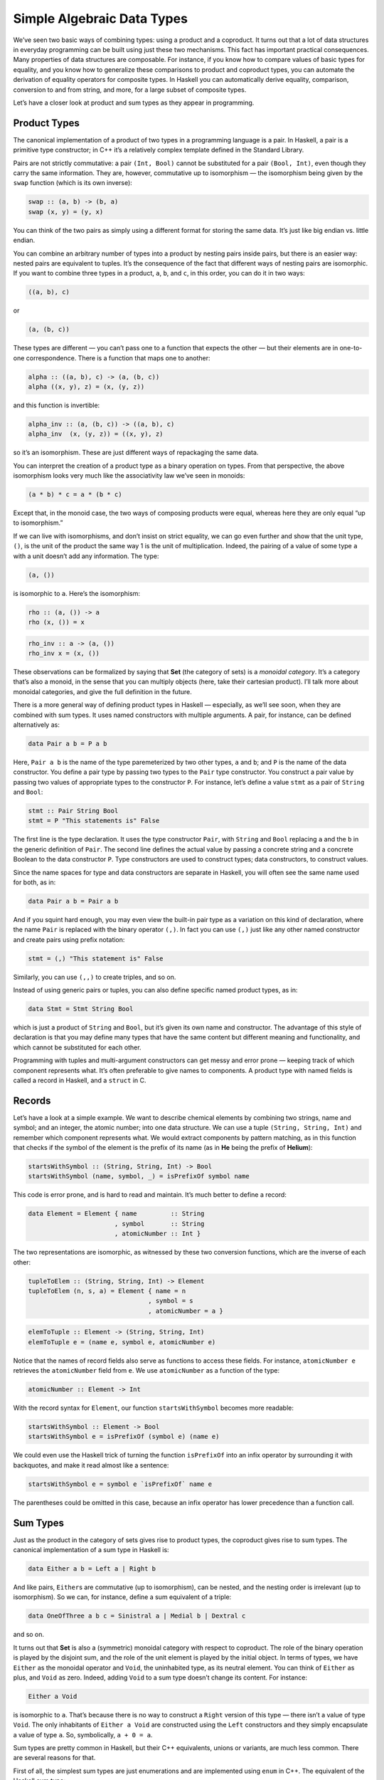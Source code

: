 ===========================
Simple Algebraic Data Types
===========================

We’ve seen two basic ways of combining types: using a product and a
coproduct. It turns out that a lot of data structures in everyday
programming can be built using just these two mechanisms. This fact has
important practical consequences. Many properties of data structures are
composable. For instance, if you know how to compare values of basic
types for equality, and you know how to generalize these comparisons to
product and coproduct types, you can automate the derivation of equality
operators for composite types. In Haskell you can automatically derive
equality, comparison, conversion to and from string, and more, for a
large subset of composite types.

Let’s have a closer look at product and sum types as they appear in
programming.

Product Types
=============

The canonical implementation of a product of two types in a programming
language is a pair. In Haskell, a pair is a primitive type constructor;
in C++ it’s a relatively complex template defined in the Standard
Library.

|Pair|

Pairs are not strictly commutative: a pair ``(Int, Bool)`` cannot be
substituted for a pair ``(Bool, Int)``, even though they carry the same
information. They are, however, commutative up to isomorphism — the
isomorphism being given by the ``swap`` function (which is its own
inverse):

.. code-block:: haskell

    swap :: (a, b) -> (b, a)
    swap (x, y) = (y, x)

You can think of the two pairs as simply using a different format for
storing the same data. It’s just like big endian vs. little endian.

You can combine an arbitrary number of types into a product by nesting
pairs inside pairs, but there is an easier way: nested pairs are
equivalent to tuples. It’s the consequence of the fact that different
ways of nesting pairs are isomorphic. If you want to combine three types
in a product, ``a``, ``b``, and ``c``, in this order, you can do it in
two ways:

.. code-block:: haskell

    ((a, b), c)

or

.. code-block:: haskell

    (a, (b, c))

These types are different — you can’t pass one to a function that
expects the other — but their elements are in one-to-one correspondence.
There is a function that maps one to another:

.. code-block:: haskell

    alpha :: ((a, b), c) -> (a, (b, c))
    alpha ((x, y), z) = (x, (y, z))

and this function is invertible:

.. code-block:: haskell

    alpha_inv :: (a, (b, c)) -> ((a, b), c)
    alpha_inv  (x, (y, z)) = ((x, y), z)

so it’s an isomorphism. These are just different ways of repackaging the
same data.

You can interpret the creation of a product type as a binary operation
on types. From that perspective, the above isomorphism looks very much
like the associativity law we’ve seen in monoids:

.. code-block:: haskell

    (a * b) * c = a * (b * c)

Except that, in the monoid case, the two ways of composing products were
equal, whereas here they are only equal “up to isomorphism.”

If we can live with isomorphisms, and don’t insist on strict equality,
we can go even further and show that the unit type, ``()``, is the unit
of the product the same way 1 is the unit of multiplication. Indeed, the
pairing of a value of some type ``a`` with a unit doesn’t add any
information. The type:

.. code-block:: haskell

    (a, ())

is isomorphic to ``a``. Here’s the isomorphism:

.. code-block:: haskell

    rho :: (a, ()) -> a
    rho (x, ()) = x

.. code-block:: haskell

    rho_inv :: a -> (a, ())
    rho_inv x = (x, ())

These observations can be formalized by saying that **Set** (the
category of sets) is a *monoidal category*. It’s a category that’s also
a monoid, in the sense that you can multiply objects (here, take their
cartesian product). I’ll talk more about monoidal categories, and give
the full definition in the future.

There is a more general way of defining product types in Haskell —
especially, as we’ll see soon, when they are combined with sum types. It
uses named constructors with multiple arguments. A pair, for instance,
can be defined alternatively as:

.. code-block:: haskell

    data Pair a b = P a b

Here, ``Pair a b`` is the name of the type paremeterized by two other
types, ``a`` and ``b``; and ``P`` is the name of the data constructor.
You define a pair type by passing two types to the ``Pair`` type
constructor. You construct a pair value by passing two values of
appropriate types to the constructor ``P``. For instance, let’s define a
value ``stmt`` as a pair of ``String`` and ``Bool``:

.. code-block:: haskell

    stmt :: Pair String Bool
    stmt = P "This statements is" False

The first line is the type declaration. It uses the type constructor
``Pair``, with ``String`` and ``Bool`` replacing ``a`` and the ``b`` in
the generic definition of ``Pair``. The second line defines the actual
value by passing a concrete string and a concrete Boolean to the data
constructor ``P``. Type constructors are used to construct types; data
constructors, to construct values.

Since the name spaces for type and data constructors are separate in
Haskell, you will often see the same name used for both, as in:

.. code-block:: haskell

    data Pair a b = Pair a b

And if you squint hard enough, you may even view the built-in pair type
as a variation on this kind of declaration, where the name ``Pair`` is
replaced with the binary operator ``(,)``. In fact you can use ``(,)``
just like any other named constructor and create pairs using prefix
notation:

.. code-block:: haskell

    stmt = (,) "This statement is" False

Similarly, you can use ``(,,)`` to create triples, and so on.

Instead of using generic pairs or tuples, you can also define specific
named product types, as in:

.. code-block:: haskell

    data Stmt = Stmt String Bool

which is just a product of ``String`` and ``Bool``, but it’s given its
own name and constructor. The advantage of this style of declaration is
that you may define many types that have the same content but different
meaning and functionality, and which cannot be substituted for each
other.

Programming with tuples and multi-argument constructors can get messy
and error prone — keeping track of which component represents what. It’s
often preferable to give names to components. A product type with named
fields is called a record in Haskell, and a ``struct`` in C.

Records
=======

Let’s have a look at a simple example. We want to describe chemical
elements by combining two strings, name and symbol; and an integer, the
atomic number; into one data structure. We can use a tuple
``(String, String, Int)`` and remember which component represents what.
We would extract components by pattern matching, as in this function
that checks if the symbol of the element is the prefix of its name (as
in **He** being the prefix of **Helium**):

.. code-block:: haskell

    startsWithSymbol :: (String, String, Int) -> Bool
    startsWithSymbol (name, symbol, _) = isPrefixOf symbol name

This code is error prone, and is hard to read and maintain. It’s much
better to define a record:

.. code-block:: haskell

    data Element = Element { name         :: String
                           , symbol       :: String
                           , atomicNumber :: Int }

The two representations are isomorphic, as witnessed by these two
conversion functions, which are the inverse of each other:

.. code-block:: haskell

    tupleToElem :: (String, String, Int) -> Element
    tupleToElem (n, s, a) = Element { name = n
                                    , symbol = s
                                    , atomicNumber = a }

.. code-block:: haskell

    elemToTuple :: Element -> (String, String, Int)
    elemToTuple e = (name e, symbol e, atomicNumber e)

Notice that the names of record fields also serve as functions to access
these fields. For instance, ``atomicNumber e`` retrieves the
``atomicNumber`` field from ``e``. We use ``atomicNumber`` as a function
of the type:

.. code-block:: haskell

    atomicNumber :: Element -> Int

With the record syntax for ``Element``, our function
``startsWithSymbol`` becomes more readable:

.. code-block:: haskell

    startsWithSymbol :: Element -> Bool
    startsWithSymbol e = isPrefixOf (symbol e) (name e)

We could even use the Haskell trick of turning the function
``isPrefixOf`` into an infix operator by surrounding it with backquotes,
and make it read almost like a sentence:

.. code-block:: haskell

    startsWithSymbol e = symbol e `isPrefixOf` name e

The parentheses could be omitted in this case, because an infix operator
has lower precedence than a function call.

Sum Types
=========

Just as the product in the category of sets gives rise to product types,
the coproduct gives rise to sum types. The canonical implementation of a
sum type in Haskell is:

.. code-block:: haskell

    data Either a b = Left a | Right b

And like pairs, ``Either``\ s are commutative (up to isomorphism), can
be nested, and the nesting order is irrelevant (up to isomorphism). So
we can, for instance, define a sum equivalent of a triple:

.. code-block:: haskell

    data OneOfThree a b c = Sinistral a | Medial b | Dextral c

and so on.

It turns out that **Set** is also a (symmetric) monoidal category with
respect to coproduct. The role of the binary operation is played by the
disjoint sum, and the role of the unit element is played by the initial
object. In terms of types, we have ``Either`` as the monoidal operator
and ``Void``, the uninhabited type, as its neutral element. You can
think of ``Either`` as plus, and ``Void`` as zero. Indeed, adding
``Void`` to a sum type doesn’t change its content. For instance:

.. code-block:: haskell

    Either a Void

is isomorphic to ``a``. That’s because there is no way to construct a
``Right`` version of this type — there isn’t a value of type ``Void``.
The only inhabitants of ``Either a Void`` are constructed using the
``Left`` constructors and they simply encapsulate a value of type ``a``.
So, symbolically, ``a + 0 = a``.

Sum types are pretty common in Haskell, but their C++ equivalents,
unions or variants, are much less common. There are several reasons for
that.

First of all, the simplest sum types are just enumerations and are
implemented using ``enum`` in C++. The equivalent of the Haskell sum
type:

.. code-block:: haskell

    data Color = Red | Green | Blue

is the C++:

.. code-block:: haskell

    enum { Red, Green, Blue };

An even simpler sum type:

.. code-block:: haskell

    data Bool = True | False

is the primitive ``bool`` in C++.

Simple sum types that encode the presence or absence of a value are
variously implemented in C++ using special tricks and “impossible”
values, like empty strings, negative numbers, null pointers, etc. This
kind of optionality, if deliberate, is expressed in Haskell using the
``Maybe`` type:

.. code-block:: haskell

    data Maybe a = Nothing | Just a

The ``Maybe`` type is a sum of two types. You can see this if you
separate the two constructors into individual types. The first one would
look like this:

.. code-block:: haskell

    data NothingType = Nothing

It’s an enumeration with one value called ``Nothing``. In other words,
it’s a singleton, which is equivalent to the unit type ``()``. The
second part:

.. code-block:: haskell

    data JustType a = Just a

is just an encapsulation of the type ``a``. We could have encoded
``Maybe`` as:

.. code-block:: haskell

    data Maybe a = Either () a

More complex sum types are often faked in C++ using pointers. A pointer
can be either null, or point to a value of specific type. For instance,
a Haskell list type, which can be defined as a (recursive) sum type:

.. code-block:: haskell

    List a = Nil | Cons a (List a)

can be translated to C++ using the null pointer trick to implement the
empty list:

.. code-block:: haskell

    template<class A>
    class List {
        Node<A> * _head;
    public:
        List() : _head(nullptr) {}  // Nil
        List(A a, List<A> l)        // Cons
          : _head(new Node<A>(a, l))
        {}
    };

Notice that the two Haskell constructors ``Nil`` and ``Cons`` are
translated into two overloaded ``List`` constructors with analogous
arguments (none, for ``Nil``; and a value and a list for ``Cons``). The
``List`` class doesn’t need a tag to distinguish between the two
components of the sum type. Instead it uses the special ``nullptr``
value for ``_head`` to encode ``Nil``.

The main difference, though, between Haskell and C++ types is that
Haskell data structures are immutable. If you create an object using one
particular constructor, the object will forever remember which
constructor was used and what arguments were passed to it. So a
``Maybe`` object that was created as ``Just "energy"`` will never turn
into ``Nothing``. Similarly, an empty list will forever be empty, and a
list of three elements will always have the same three elements.

It’s this immutability that makes construction reversible. Given an
object, you can always disassemble it down to parts that were used in
its construction. This deconstruction is done with pattern matching and
it reuses constructors as patterns. Constructor arguments, if any, are
replaced with variables (or other patterns).

The ``List`` data type has two constructors, so the deconstruction of an
arbitrary ``List`` uses two patterns corresponding to those
constructors. One matches the empty ``Nil`` list, and the other a
``Cons``-constructed list. For instance, here’s the definition of a
simple function on ``List``\ s:

.. code-block:: haskell

    maybeTail :: List a -> Maybe (List a)
    maybeTail Nil = Nothing
    maybeTail (Cons _ t) = Just t

The first part of the definition of ``maybeTail`` uses the ``Nil``
constructor as pattern and returns ``Nothing``. The second part uses the
``Cons`` constructor as pattern. It replaces the first constructor
argument with a wildcard, because we are not interested in it. The
second argument to ``Cons`` is bound to the variable ``t`` (I will call
these things variables even though, strictly speaking, they never vary:
once bound to an expression, a variable never changes). The return value
is ``Just t``. Now, depending on how your ``List`` was created, it will
match one of the clauses. If it was created using ``Cons``, the two
arguments that were passed to it will be retrieved (and the first
discarded).

Even more elaborate sum types are implemented in C++ using polymorphic
class hierarchies. A family of classes with a common ancestor may be
understood as one variant type, in which the vtable serves as a hidden
tag. What in Haskell would be done by pattern matching on the
constructor, and by calling specialized code, in C++ is accomplished by
dispatching a call to a virtual function based on the vtable pointer.

You will rarely see ``union`` used as a sum type in C++ because of
severe limitations on what can go into a union. You can’t even put a
``std::string`` into a union because it has a copy constructor.

Algebra of Types
================

Taken separately, product and sum types can be used to define a variety
of useful data structures, but the real strength comes from combining
the two. Once again we are invoking the power of composition.

Let’s summarize what we’ve discovered so far. We’ve seen two commutative
monoidal structures underlying the type system: We have the sum types
with ``Void`` as the neutral element, and the product types with the
unit type, ``()``, as the neutral element. We’d like to think of them as
analogous to addition and multiplication. In this analogy, ``Void``
would correspond to zero, and unit, ``()``, to one.

Let’s see how far we can stretch this analogy. For instance, does
multiplication by zero give zero? In other words, is a product type with
one component being ``Void`` isomorphic to ``Void``? For example, is it
possible to create a pair of, say ``Int`` and ``Void``?

To create a pair you need two values. Although you can easily come up
with an integer, there is no value of type ``Void``. Therefore, for any
type ``a``, the type ``(a, Void)`` is uninhabited — has no values — and
is therefore equivalent to ``Void``. In other words, ``a*0 = 0``.

Another thing that links addition and multiplication is the distributive
property:

.. code-block:: haskell

    a * (b + c) = a * b + a * c

Does it also hold for product and sum types? Yes, it does — up to
isomorphisms, as usual. The left hand side corresponds to the type:

.. code-block:: haskell

    (a, Either b c)

and the right hand side corresponds to the type:

.. code-block:: haskell

    Either (a, b) (a, c)

Here’s the function that converts them one way:

.. code-block:: haskell

    prodToSum :: (a, Either b c) -> Either (a, b) (a, c)
    prodToSum (x, e) =
        case e of
          Left  y -> Left  (x, y)
          Right z -> Right (x, z)

and here’s one that goes the other way:

.. code-block:: haskell

    sumToProd :: Either (a, b) (a, c) -> (a, Either b c)
    sumToProd e =
        case e of
          Left  (x, y) -> (x, Left  y)
          Right (x, z) -> (x, Right z)

The ``case of`` statement is used for pattern matching inside functions.
Each pattern is followed by an arrow and the expression to be evaluated
when the pattern matches. For instance, if you call ``prodToSum`` with
the value:

.. code-block:: haskell

    prod1 :: (Int, Either String Float)
    prod1 = (2, Left "Hi!")

the ``e`` in ``case e of`` will be equal to ``Left "Hi!"``. It will
match the pattern ``Left  y``, substituting ``"Hi!"`` for ``y``. Since
the ``x`` has already been matched to ``2``, the result of the
``case of`` clause, and the whole function, will be ``Left (2, "Hi!")``,
as expected.

I’m not going to prove that these two functions are the inverse of each
other, but if you think about it, they must be! They are just trivially
re-packing the contents of the two data structures. It’s the same data,
only different format.

Mathematicians have a name for such two intertwined monoids: it’s called
a *semiring*. It’s not a full *ring*, because we can’t define
subtraction of types. That’s why a semiring is sometimes called a *rig*,
which is a pun on “ring without an *n*\ ” (negative). But barring that,
we can get a lot of mileage from translating statements about, say,
natural numbers, which form a ring, to statements about types. Here’s a
translation table with some entries of interest:

+-------------+-------------------------------------------+
| Numbers     | Types                                     |
+=============+===========================================+
| 0           | ``Void``                                  |
+-------------+-------------------------------------------+
| 1           | ``()``                                    |
+-------------+-------------------------------------------+
| a + b       | ``Either a b = Left a | Right b``         |
+-------------+-------------------------------------------+
| a \* b      | ``(a, b) `` or `` Pair a b = Pair a b``   |
+-------------+-------------------------------------------+
| 2 = 1 + 1   | ``data Bool = True | False``              |
+-------------+-------------------------------------------+
| 1 + a       | ``data Maybe = Nothing | Just a``         |
+-------------+-------------------------------------------+

The list type is quite interesting, because it’s defined as a solution
to an equation. The type we are defining appears on both sides of the
equation:

.. code-block:: haskell

    List a = Nil | Cons a (List a)

If we do our usual substitutions, and also replace ``List a`` with
``x``, we get the equation:

.. code-block:: haskell

    x = 1 + a * x

We can’t solve it using traditional algebraic methods because we can’t
subtract or divide types. But we can try a series of substitutions,
where we keep replacing ``x`` on the right hand side with ``(1 + a*x)``,
and use the distributive property. This leads to the following series:

.. code-block:: haskell

    x = 1 + a*x
    x = 1 + a*(1 + a*x) = 1 + a + a*a*x
    x = 1 + a + a*a*(1 + a*x) = 1 + a + a*a + a*a*a*x
    ...
    x = 1 + a + a*a + a*a*a + a*a*a*a...

We end up with an infinite sum of products (tuples), which can be
interpreted as: A list is either empty, ``1``; or a singleton, ``a``; or
a pair, ``a*a``; or a triple, ``a*a*a``; etc… Well, that’s exactly what
a list is — a string of ``a``\ s!

There’s much more to lists than that, and we’ll come back to them and
other recursive data structures after we learn about functors and fixed
points.

Solving equations with symbolic variables — that’s algebra! It’s what
gives these types their name: algebraic data types.

Finally, I should mention one very important interpretation of the
algebra of types. Notice that a product of two types ``a`` and ``b``
must contain both a value of type ``a`` *and* a value of type ``b``,
which means both types must be inhabited. A sum of two types, on the
other hand, contains either a value of type ``a`` *or* a value of type
``b``, so it’s enough if one of them is inhabited. Logical *and* and
*or* also form a semiring, and it too can be mapped into type theory:

+------------+-------------------------------------+
| Logic      | Types                               |
+============+=====================================+
| false      | ``Void``                            |
+------------+-------------------------------------+
| true       | ``()``                              |
+------------+-------------------------------------+
| a \|\| b   | ``Either a b = Left a | Right b``   |
+------------+-------------------------------------+
| a && b     | ``(a, b)``                          |
+------------+-------------------------------------+

This analogy goes deeper, and is the basis of the Curry-Howard
isomorphism between logic and type theory. We’ll come back to it when we
talk about function types.

Challenges
==========

#. Show the isomorphism between ``Maybe a`` and ``Either () a``.
#. Here’s a sum type defined in Haskell:

   .. code-block:: haskell

       data Shape = Circle Float
                  | Rect Float Float

   When we want to define a function like ``area`` that acts on a
   ``Shape``, we do it by pattern matching on the two constructors:

   .. code-block:: haskell

       area :: Shape -> Float
       area (Circle r) = pi * r * r
       area (Rect d h) = d * h

   Implement ``Shape`` in C++ or Java as an interface and create two
   classes: ``Circle`` and ``Rect``. Implement ``area`` as a virtual
   function.

#. Continuing with the previous example: We can easily add a new
   function ``circ`` that calculates the circumference of a ``Shape``.
   We can do it without touching the definition of ``Shape``:

   .. code-block:: haskell

       circ :: Shape -> Float
       circ (Circle r) = 2.0 * pi * r
       circ (Rect d h) = 2.0 * (d + h)

   Add ``circ`` to your C++ or Java implementation. What parts of the
   original code did you have to touch?

#. Continuing further: Add a new shape, ``Square``, to ``Shape`` and
   make all the necessary updates. What code did you have to touch in
   Haskell vs. C++ or Java? (Even if you’re not a Haskell programmer,
   the modifications should be pretty obvious.)
#. Show that ``a + a = 2 * a`` holds for types (up to isomorphism).
   Remember that ``2`` corresponds to ``Bool``, according to our
   translation table.

Acknowledgments
===============

Thanks go to Gershom Bazerman for reviewing this post and helpful
comments.

.. |Pair| image:: ../images/2015/01/pair.jpg
   :class: aligncenter size-thumbnail wp-image-3942
   :width: 150px
   :height: 102px
   :target: ../images/2015/01/pair.jpg

